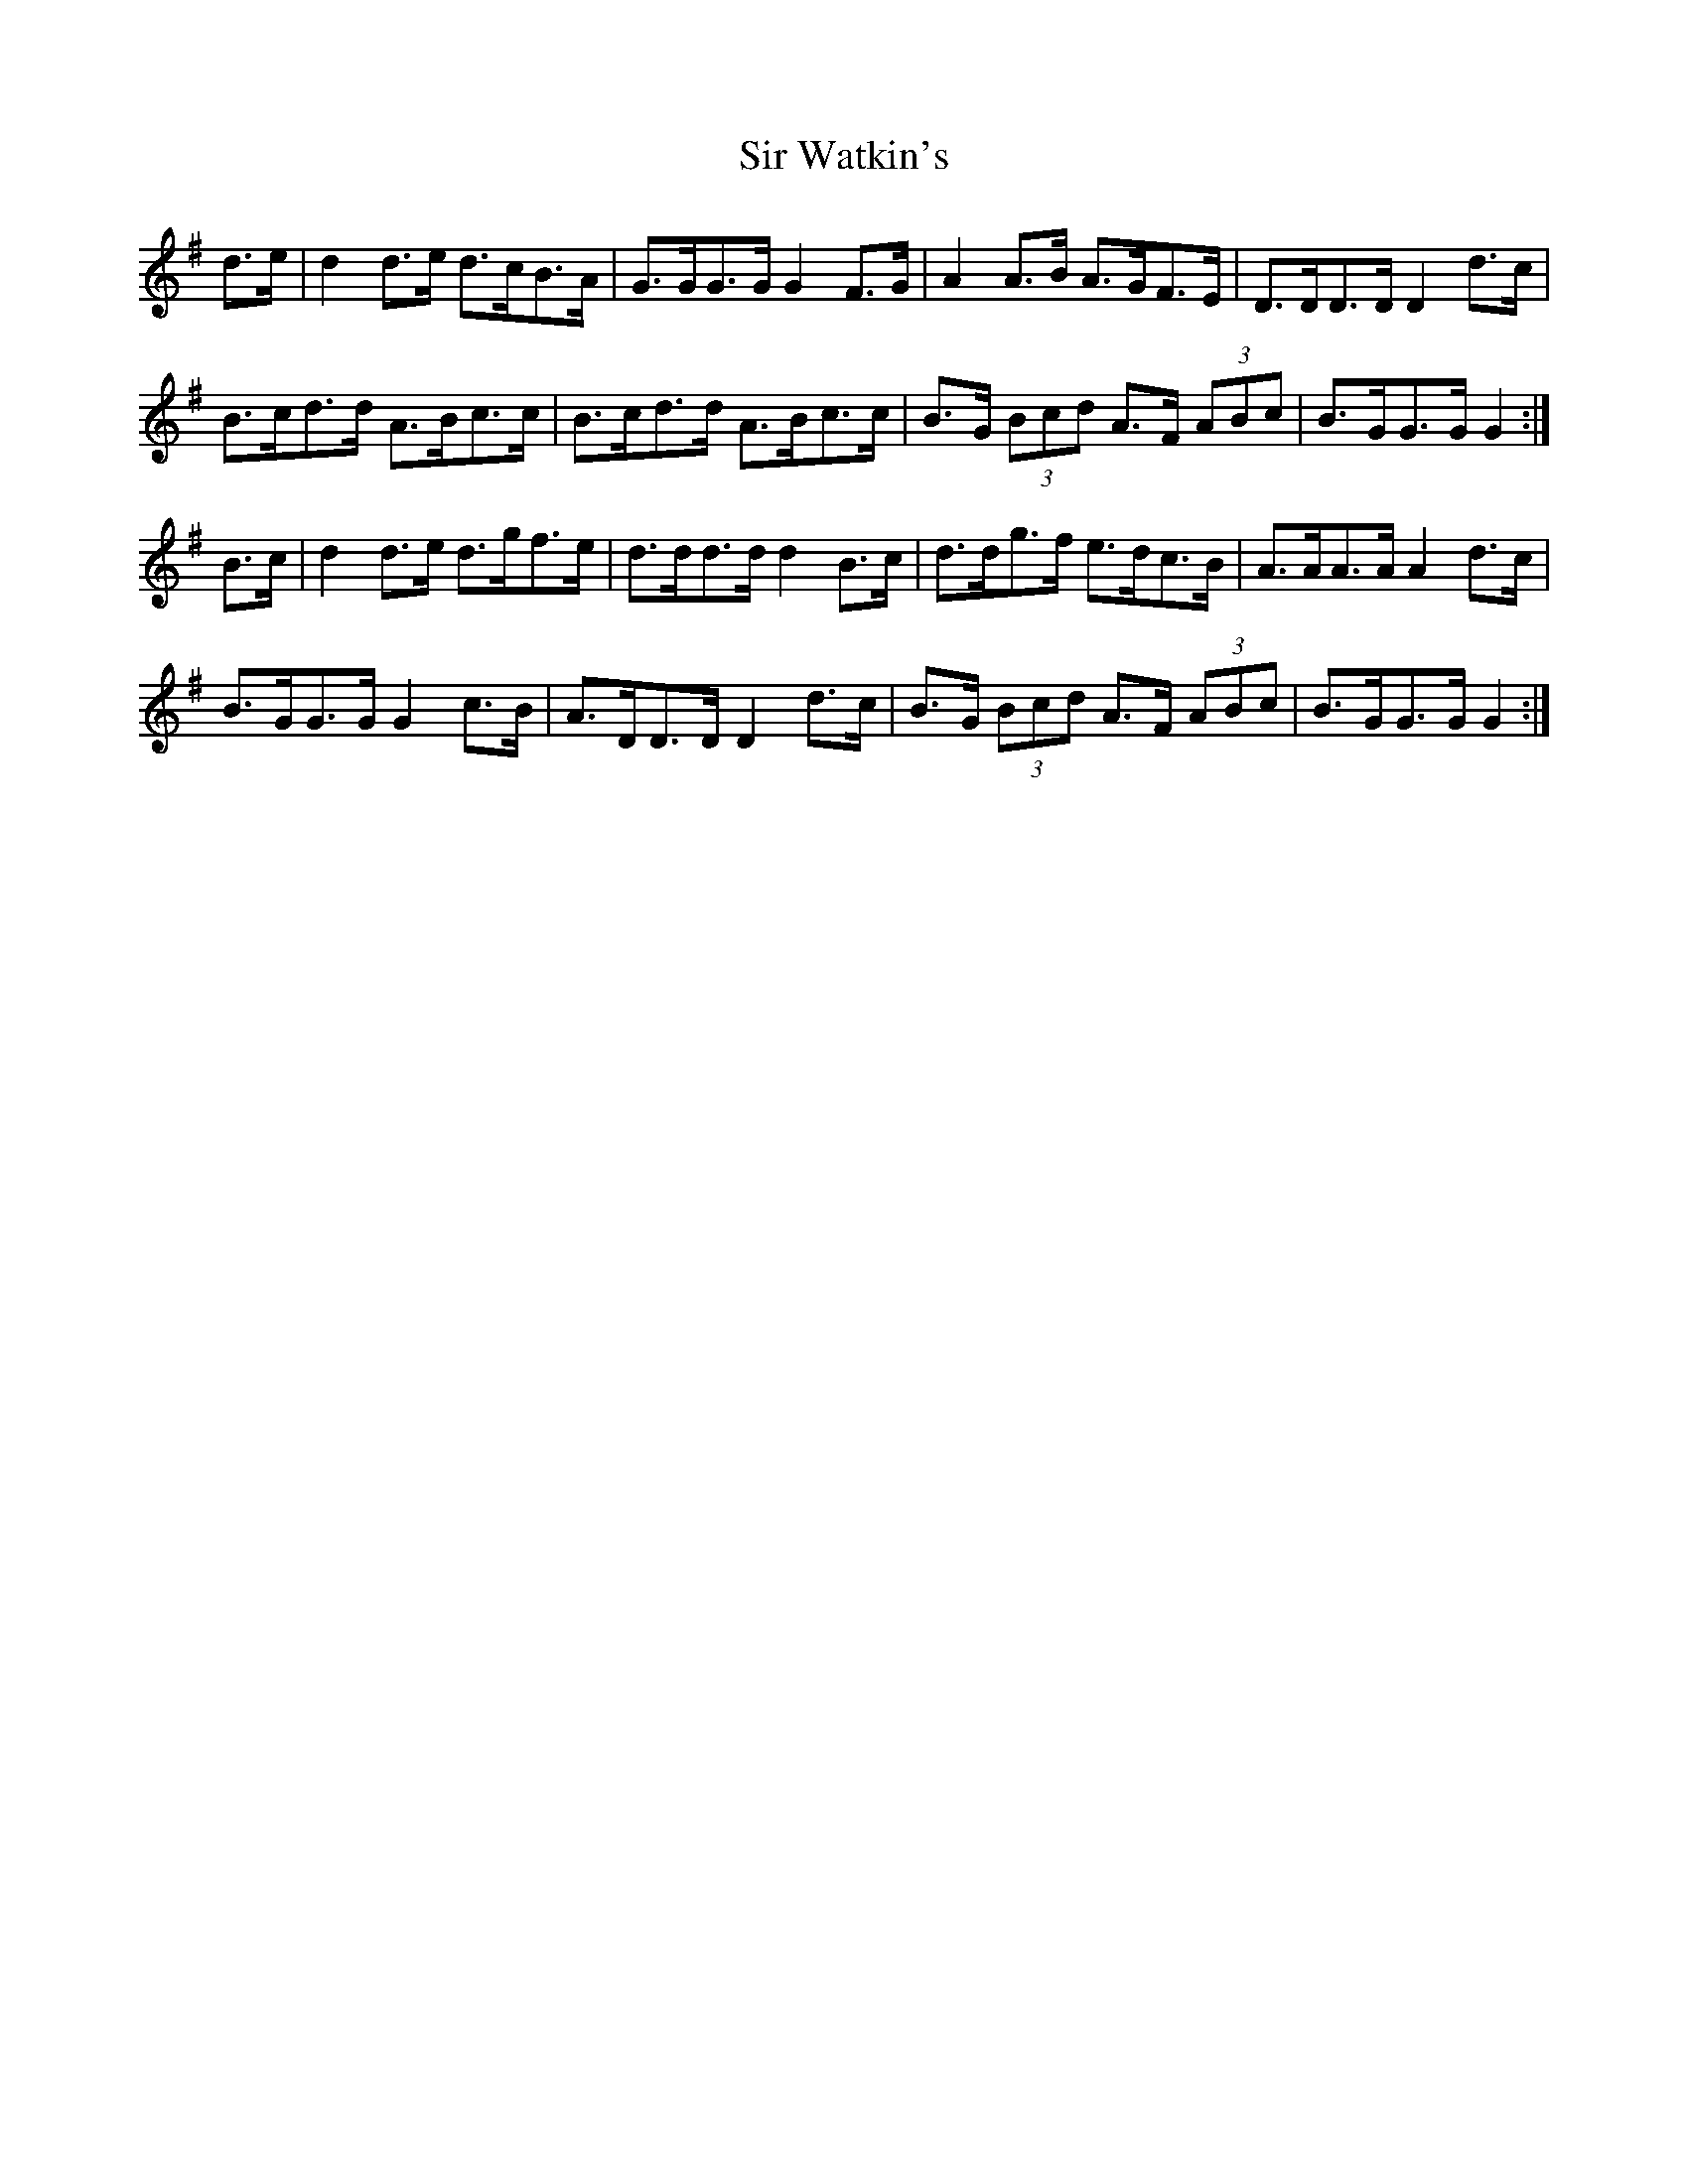 X: 37204
T: Sir Watkin's
R: march
M: 
K: Gmajor
d>e|d2 d>e d>cB>A|G>GG>G G2 F>G|A2 A>B A>GF>E|D>DD>D D2 d>c|
B>cd>d A>Bc>c|B>cd>d A>Bc>c|B>G (3Bcd A>F (3ABc|B>GG>G G2:|
B>c|d2 d>e d>gf>e|d>dd>d d2 B>c|d>dg>f e>dc>B|A>AA>A A2 d>c|
B>GG>G G2 c>B|A>DD>D D2 d>c|B>G (3Bcd A>F (3ABc|B>GG>G G2:|

